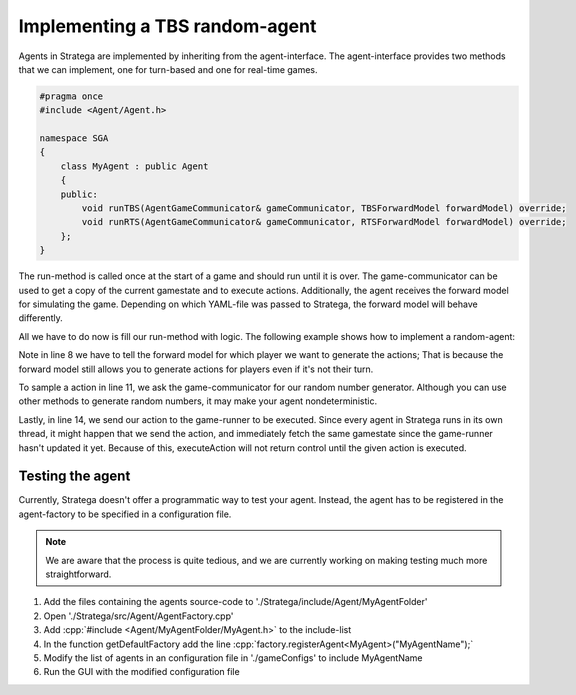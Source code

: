 .. role:: cpp(code)
   :language: c++

################################
Implementing a TBS random-agent
################################

Agents in Stratega are implemented by inheriting from the agent-interface. The agent-interface provides two methods that we can implement, one for turn-based and one for real-time games.

.. code-block:: c++

    #pragma once
    #include <Agent/Agent.h>

    namespace SGA
    {
        class MyAgent : public Agent
        {
        public:
            void runTBS(AgentGameCommunicator& gameCommunicator, TBSForwardModel forwardModel) override;
            void runRTS(AgentGameCommunicator& gameCommunicator, RTSForwardModel forwardModel) override;
        };
    }

The run-method is called once at the start of a game and should run until it is over.
The game-communicator can be used to get a copy of the current gamestate and to execute actions.
Additionally, the agent receives the forward model for simulating the game. Depending on which YAML-file was passed to Stratega, the forward model will behave differently. 

All we have to do now is fill our run-method with logic. The following example shows how to implement a random-agent:

.. code-block:: c++
    :linenos:

    while (!gameCommunicator.isGameOver())
    {
        if (gameCommunicator.isMyTurn())
        {
            // Fetch state
            auto state = gameCommunicator.getGameState();
            // Generate all available actions
            auto actions = forwardModel.generateActions(state, gameCommunicator.getPlayerID());
            // Uniformly sample a action
            std::uniform_int_distribution<int> actionDist(0, actions.size() - 1);
            auto actionIndex = actionDist(gameCommunicator.getRNGEngine());
            auto action = actions.at(actionIndex);
            // Send action to the game-runner
            gameCommunicator.executeAction(action);
        }
    }

Note in line 8 we have to tell the forward model for which player we want to generate the actions; That is because the forward model still allows you to generate actions for players even if it's not their turn.

To sample a action in line 11, we ask the game-communicator for our random number generator. Although you can use other methods to generate random numbers, it may make your agent nondeterministic.

Lastly, in line 14, we send our action to the game-runner to be executed. Since every agent in Stratega runs in its own thread, it might happen that we send the action, and immediately fetch the same gamestate since the game-runner hasn't updated it yet. Because of this, executeAction will not return control until the given action is executed.


++++++++++++++++++++
Testing the agent
++++++++++++++++++++
Currently, Stratega doesn't offer a programmatic way to test your agent. Instead, the agent has to be registered in the agent-factory to be specified in a configuration file.

.. note::
    We are aware that the process is quite tedious, and we are currently working on making testing much more straightforward. 

#. Add the files containing the agents source-code to './Stratega/include/Agent/MyAgentFolder'
#. Open './Stratega/src/Agent/AgentFactory.cpp'
#. Add :cpp:`#include <Agent/MyAgentFolder/MyAgent.h>` to the include-list
#. In the function getDefaultFactory add the line :cpp:`factory.registerAgent<MyAgent>("MyAgentName");`
#. Modify the list of agents in an configuration file in './gameConfigs' to include MyAgentName
#. Run the GUI with the modified configuration file